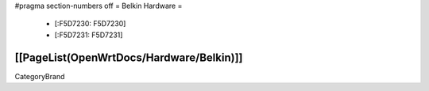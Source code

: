 #pragma section-numbers off
= Belkin Hardware =
 * [:F5D7230: F5D7230]
 * [:F5D7231: F5D7231]
[[PageList(OpenWrtDocs/Hardware/Belkin)]]
----
CategoryBrand
